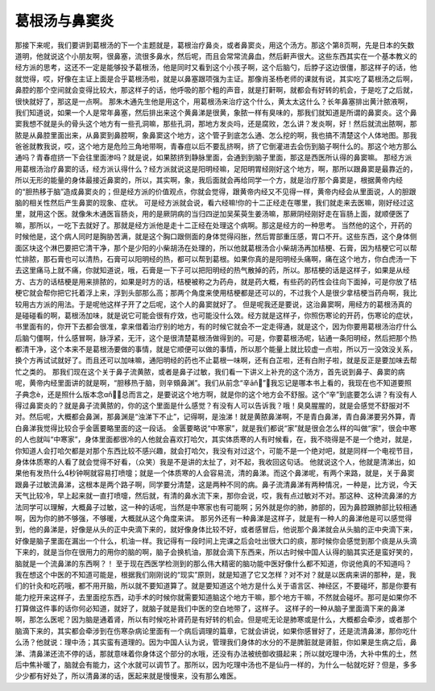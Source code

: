 葛根汤与鼻窦炎
===============

那接下来呢，我们要讲到葛根汤的下一个主题就是，葛根治疗鼻炎，或者鼻窦炎，用这个汤方。那这个第8页啊，先是日本的矢数道明，他就说这个小朋友啊，很鼻塞，流很多鼻水，然后呢，而且会常常流鼻血，然后鼾声很大。这些东西其实在一个基本教义的经方派的思考，这还不一定是能够投予葛根汤，他是同时又看到这个小孩子啊，这个后脑勺，后脖子这边很僵，那这样子的话，他就觉得，哎，好像在主证上面是合乎葛根汤啦，就是以鼻塞跟项强为主证。那像肖圣杨老师的课就有说，其实吃了葛根汤之后啊，鼻腔的那个空间就会变得比较大，那这样子的话，他呼吸的那个粗的声音，就是打鼾啊，就都会有好转的机会，于是吃了之后就，很快就好了，那这是一点啊。
那朱木通先生他是用这个，用葛根汤来治疗这个什么，黄太太这什么？长年鼻塞排出黄汁脓液啊，我们知道说，如果一个人是常年鼻塞，然后排出来这个黄鼻涕是很黄，象脓一样有臭味的，那我们就知道是所谓的鼻窦炎。这个鼻窦我想不就是头的骨头这个地方有一些孔洞嘛，那些孔洞，那地方发炎吗，还是腐败，怎么讲？发炎啊，好！然后就流出脓啊，那脓是从鼻腔里面出来，从鼻窦到鼻腔啊，象鼻窦这个地方，这个管子到底怎么通、怎么挖的啊，我也搞不清楚这个人体地图。那我爸爸就教我说，哎，这个地方是危险三角地带啊，青春痘以后不要乱挤啊，挤了它倒灌进去会伤到脑子啊什么的。那这个地方那么通吗？青春痘挤一下会往里面渗吗？就是说，如果脓挤到静脉里面，会通到到脑子里面，那这是西医所认得的鼻窦嘛。
那经方派用葛根汤治疗鼻窦的话，经方派认得什么？经方派就说这是阳明经嘛，足阳明胃经刚好这个地方，啊，那所以跟鼻窦是最靠近的，所以无形的能量的身体最接近鼻窦的，所以，其实啊，象，我后面就会再给同学一个方，就是治疗那个鼻窦是，根据黄帝内经的“胆热移于脑”造成鼻窦炎的；但是经方派的价值观点，你就会觉得，跟黄帝内经又不见得一样，黄帝内经会从里面说，人的胆跟脑的相关性然后产生鼻窦的现象、症状。
可是经方派就会说，看六经嘛!你的十二正经走在哪里，我们就走来去医嘛，刚好经过这里，就用这个医。就像朱木通医盲肠炎，用的是厥阴病的当归四逆加吴茱萸生姜汤嘛，那厥阴经刚好走在盲肠上面，就顺便医了嘛，那所以，一吃下去就好了。那就是经方派他是走十二正经在处理这个病啊。那这是经方的一种思考。
当然他的这个，开药的时候他是，这个病人同时是胸胁苦满，就是这个胸口跟侧面的身体觉得闷胀，然后胃部重压感，胃口不开。这些东西，这个身体侧面区块这个淋巴要把它清干净，那个是少阳的小柴胡汤在处理的，所以他就葛根汤合小柴胡汤再加桔梗、石膏，因为桔梗它可以帮忙排脓，那石膏也可以清热，石膏可以阳明经的热，都可以帮到葛根。如果你真的是阳明经头痛啊，痛在这个地方，你白虎汤一下去这里痛马上就不痛，你就知道说，哦，石膏是一下子可以把阳明经的热气散掉的药，所以。那桔梗的话是这样子，如果是从经方、古方的话桔梗是用来排脓的，如果是时方的话，桔梗被称之为药舟，就是药大概，有些药的药性会往向下面掉，可是你放了桔梗它就会帮你把它托着浮上来，浮到头部那么高；那两个角度来使用桔梗都是还可以的，不过我个人是很少拿桔梗当药舟啊，我比较用古方派的用法。于是呢他这样子开了之后呢，这个人的鼻窦就好了。
但是呢我还是要说，这治鼻窦啊，用经方的葛根汤真的是碰碰看的啊，葛根汤加味，就是说它可能会很有疗效，也可能没什么效。经方就是这样子，你照伤寒论的开药，伤寒论的症状，书里面有的，你开下去都会很准，拿来借着治疗别的地方，有的时候它就会不一定走得通，就是这个，因为你要用葛根汤治疗什么后脑勺僵啊，什么感冒啊，脉浮紧，无汗，这个是很清楚葛根汤做得到的。可是，你要葛根汤呢，钻通一条阳明经，然后把那个热都清干净，这个本来不是葛根汤要做的事情，就是它顺便可以做的事情，所以那个能量上就比较虚一点啦，所以万一没效没关系，换个方再试试就好了。而且还可以加味嘛，通阳明经的药也不止葛根一味啊，还有白芷啦，还有白附子啦，就是反正是要加味去帮忙之类的。
那我们现在这个关于鼻子流黄脓，或者是鼻子过敏，我们看一下讲义上补充的这个汤方，首先说到鼻子、鼻窦的病呢，黄帝内经里面讲的就是啊，“胆移热于脑，则辛頞鼻渊”。我们从前念“辛āň”，我忘记是哪本书上看的，我现在也不知道要照子典念è，还是照什么版本念ɑň，总而言之，是要说这个地方啊，就是你的这个地方会不舒服。这个“辛”到底要怎么讲？有没有人得过鼻窦炎的？就是鼻子流黄脓的，你的这个里面是什么感觉？有没有人可以告诉我？哦！臭臭腥腥的，就是会感觉不舒服对不对。然后呢，大概都会鼻渊，那鼻渊是“浊涕下不止”，记得啊，是浊涕！就是黄脓鼻涕啊，不是青白鼻涕，青白鼻涕要另外算，青白鼻涕我觉得比较合乎金匮要略里面的这一段话。
金匮要略说“中寒家”，就是我们都说“家”就是很会怎么样的叫做“家”，很会中寒的人也就叫“中寒家”，身体里面都很冷的人他就会喜欢打哈欠，其实体质寒的人有时候看，在，我不晓得是不是一个绝对，就是，你知道人会打哈欠都是对那个东西比较不感兴趣，就会打哈欠，我没有对过这个，可能不是一个绝对吧，就是同样一个电视节目，身体体质寒的人看了就会觉得不好看，（众笑）我是不是讲的太扯了，对不起，我收回这句话。
他就说这个人，他就是清涕出，如果他有发热什么4秒钟啊就容易打喷嚏；就是一个体质寒的人会容易流，清的鼻涕。而这个鼻涕呢，有两个来路，就是，关于鼻窦跟鼻子过敏流鼻涕，这根本是两个路子啊，同学要分清楚，这是两种不同的病。鼻子流清鼻涕有两种情况，一种是，比方说，今天天气比较冷，早上起来就一直打喷嚏，然后就，有清的鼻水流下来，那你会说，哎，我有点过敏对不对。那这种、这种流鼻涕的方法同学可以理解，大概鼻子过敏，这一种的话呢，当然是中寒家也有可能啊；另外就是你的肺，肺部的，因为鼻腔跟肺部比较相通啊，因为你的肺不够强，不够暖，大概就从这个角度来讲。
那另外还有一种鼻涕是这样子，就是有一种人的鼻涕他是可以感觉得到，他的鼻涕是，好像是从头的正中央滴下来的，就好像身体比较不好，或者感冒后，他说那个鼻涕就会从头脑的正中央滴下来，好像是脑子里面在漏出一个什么，机油一样。我记得有一段时间上完课之后会吐出很大口的痰，那时候你会感觉到那个痰是从头滴下来的，就是当你在很用力的用你的脑的啊，脑子会换机油，那就会滴下东西来，所以古时候中国人认得的脑其实还是蛮好笑的，脑就是一个流鼻涕的东西啊？！
至于现在西医学检测到的那么伟大精密的脑功能中医好像什么都不知道，你说他真的不知道吗？我在想这个中医的不知道可能是，根据我们刚刚说的“现实”原则，就是知道了它又怎样？对不对？就是以医病来讲的那种，是，我们的针灸和吃药哦，都不用开脑，所以就不要知道算了。就是要知道这个地方是什么关于语言区、神经区，不要碰坏，那是你要有能力挖开来这样子，去里面挖东西，动手术的时候你就需要知道脑这个地方干嘛，那个地方干嘛，不然就会碰坏。那可是如果你不打算做这件事的话你何必知道，就好了，就脑子就是我们中医的空白地带了，这样子。
这样子的一种从脑子里面滴下来的鼻涕啊，那怎么医呢？因为脑是通着肾，所以有时候吃补肾药是有好转的机会。但是呢无论是肺寒或是什么，大概都会牵涉，或者那个脑滴下来的，其实都会牵涉到在伤寒杂病论里面有一个病后调理的篇章，它就会讲说，如果你感冒好了，还是流清鼻涕，那你吃什么汤？他就说：理中汤；其实蛮有道理的。因为中国人认为说，管理我们身体的水分的不是脾脏就是肾脏，你如果是生病之后，鼻涕、清鼻涕还流不停的话，那就意味着你身体这个部分的水哦，还没有办法被统御收摄起来；所以就吃理中汤，大补中焦的土，然后中焦补暖了，脑就会有能力，这个水就可以调节了。那所以，因为吃理中汤也不是仙丹一样的，为什么一帖就吃好？但是，多多少少都有好处了，所以清鼻涕的话，医起来就是慢慢来，没有那么难医。

